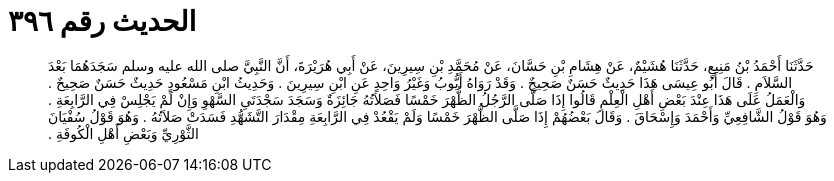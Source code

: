 
= الحديث رقم ٣٩٦

[quote.hadith]
حَدَّثَنَا أَحْمَدُ بْنُ مَنِيعٍ، حَدَّثَنَا هُشَيْمٌ، عَنْ هِشَامِ بْنِ حَسَّانَ، عَنْ مُحَمَّدِ بْنِ سِيرِينَ، عَنْ أَبِي هُرَيْرَةَ، أَنَّ النَّبِيَّ صلى الله عليه وسلم سَجَدَهُمَا بَعْدَ السَّلاَمِ ‏.‏ قَالَ أَبُو عِيسَى هَذَا حَدِيثٌ حَسَنٌ صَحِيحٌ ‏.‏ وَقَدْ رَوَاهُ أَيُّوبُ وَغَيْرُ وَاحِدٍ عَنِ ابْنِ سِيرِينَ ‏.‏ وَحَدِيثُ ابْنِ مَسْعُودٍ حَدِيثٌ حَسَنٌ صَحِيحٌ ‏.‏ وَالْعَمَلُ عَلَى هَذَا عِنْدَ بَعْضِ أَهْلِ الْعِلْمِ قَالُوا إِذَا صَلَّى الرَّجُلُ الظُّهْرَ خَمْسًا فَصَلاَتُهُ جَائِزَةٌ وَسَجَدَ سَجْدَتَىِ السَّهْوِ وَإِنْ لَمْ يَجْلِسْ فِي الرَّابِعَةِ ‏.‏ وَهُوَ قَوْلُ الشَّافِعِيِّ وَأَحْمَدَ وَإِسْحَاقَ ‏.‏ وَقَالَ بَعْضُهُمْ إِذَا صَلَّى الظُّهْرَ خَمْسًا وَلَمْ يَقْعُدْ فِي الرَّابِعَةِ مِقْدَارَ التَّشَهُّدِ فَسَدَتْ صَلاَتُهُ ‏.‏ وَهُوَ قَوْلُ سُفْيَانَ الثَّوْرِيِّ وَبَعْضِ أَهْلِ الْكُوفَةِ ‏.‏